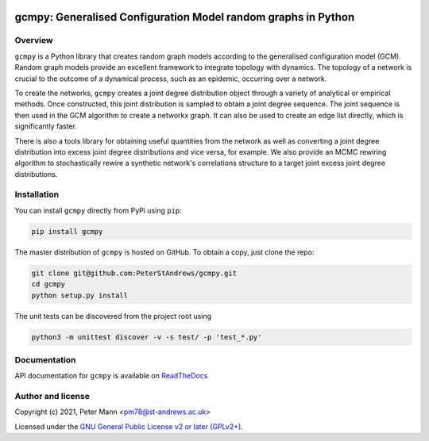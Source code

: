 


.. image:: gcmpy_animation.gif


gcmpy: Generalised Configuration Model random graphs in Python
===================================================================

.. image:: https://badge.fury.io/py/gcmpy.svg
    :target: https://badge.fury.io/py/gcmpy

.. image:: https://readthedocs.org/projects/peterstandrews-gcmpy/badge/?version=latest
    :target: https://peterstandrews-gcmpy.readthedocs.io/en/latest/?badge=latest
      
.. image:: https://github.com/PeterStAndrews/gcmpy/actions/workflows/ci.yml/badge.svg
     :target: hhttps://github.com/PeterStAndrews/gcmpy/actions/workflows/ci.yml

.. image:: https://static.pepy.tech/personalized-badge/gcmpy?period=total&units=international_system&left_color=black&right_color=green&left_text=Downloads
    :target: https://pepy.tech/project/gcmpy

Overview
--------

``gcmpy`` is a Python library that creates random graph models according
to the generalised configuration model (GCM). Random graph models provide
an excellent framework to integrate topology with dynamics. The topology 
of a network is crucial to the outcome of a dynamical process, such as an 
epidemic, occurring over a network.

To create the networks, ``gcmpy`` creates a joint degree distribution object 
through a variety of analytical or empirical methods. Once constructed, this 
joint distribution is sampled to obtain a joint degree sequence. The joint 
sequence is then used in the GCM algorithm to create a networkx graph. It can 
also be used to create an edge list directly, which is significantly faster.

There is also a tools library for obtaining useful quantities from the network
as well as converting a joint degree distribution into excess joint degree 
distributions and vice versa, for example. We also provide an MCMC rewiring algorithm 
to stochastically rewire a synthetic network's correlations structure to a  
target joint excess joint degree distributions. 

Installation
------------

You can install ``gcmpy`` directly from PyPi using ``pip``:

.. code-block:: bash

   pip install gcmpy

The master distribution of ``gcmpy`` is hosted on GitHub. To obtain a
copy, just clone the repo:

.. code-block:: bash
    
    git clone git@github.com:PeterStAndrews/gcmpy.git
    cd gcmpy
    python setup.py install


The unit tests can be discovered from the project root using 

.. code-block:: bash

    python3 -m unittest discover -v -s test/ -p 'test_*.py'

Documentation
-------------

API documentation for ``gcmpy`` is available on `ReadTheDocs <https://peterstandrews-gcmpy.readthedocs.io/en/latest/>`_


Author and license
------------------

Copyright (c) 2021, Peter Mann <pm78@st-andrews.ac.uk>

Licensed under the `GNU General Public License v2 or later (GPLv2+) <http://www.gnu.org/licenses/gpl.html>`_.